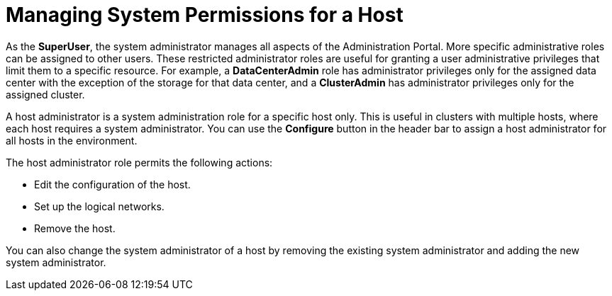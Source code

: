 :_content-type: PROCEDURE
[id="To_view_hosts_in_a_cluster"]
= Managing System Permissions for a Host

As the *SuperUser*, the system administrator manages all aspects of the Administration Portal. More specific administrative roles can be assigned to other users. These restricted administrator roles are useful for granting a user administrative privileges that limit them to a specific resource. For example, a *DataCenterAdmin* role has administrator privileges only for the assigned data center with the exception of the storage for that data center, and a *ClusterAdmin* has administrator privileges only for the assigned cluster.

A host administrator is a system administration role for a specific host only. This is useful in clusters with multiple hosts, where each host requires a system administrator. You can use the *Configure* button in the header bar to assign a host administrator for all hosts in the environment.

The host administrator role permits the following actions:

* Edit the configuration of the host.

* Set up the logical networks.

* Remove the host.



You can also change the system administrator of a host by removing the existing system administrator and adding the new system administrator.
